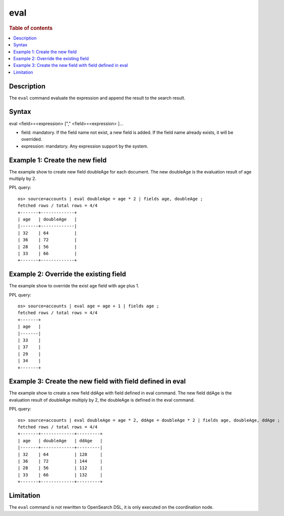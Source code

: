 =============
eval
=============

.. rubric:: Table of contents

.. contents::
   :local:
   :depth: 2


Description
============
| The ``eval`` command evaluate the expression and append the result to the search result.


Syntax
============
eval <field>=<expression> ["," <field>=<expression> ]...

* field: mandatory. If the field name not exist, a new field is added. If the field name already exists, it will be overrided.
* expression: mandatory. Any expression support by the system.

Example 1: Create the new field
===============================

The example show to create new field doubleAge for each document. The new doubleAge is the evaluation result of age multiply by 2.

PPL query::

    os> source=accounts | eval doubleAge = age * 2 | fields age, doubleAge ;
    fetched rows / total rows = 4/4
    +-------+-------------+
    | age   | doubleAge   |
    |-------+-------------|
    | 32    | 64          |
    | 36    | 72          |
    | 28    | 56          |
    | 33    | 66          |
    +-------+-------------+


Example 2: Override the existing field
======================================

The example show to override the exist age field with age plus 1.

PPL query::

    os> source=accounts | eval age = age + 1 | fields age ;
    fetched rows / total rows = 4/4
    +-------+
    | age   |
    |-------|
    | 33    |
    | 37    |
    | 29    |
    | 34    |
    +-------+

Example 3: Create the new field with field defined in eval
==========================================================

The example show to create a new field ddAge with field defined in eval command. The new field ddAge is the evaluation result of doubleAge multiply by 2, the doubleAge is defined in the eval command.

PPL query::

    os> source=accounts | eval doubleAge = age * 2, ddAge = doubleAge * 2 | fields age, doubleAge, ddAge ;
    fetched rows / total rows = 4/4
    +-------+-------------+---------+
    | age   | doubleAge   | ddAge   |
    |-------+-------------+---------|
    | 32    | 64          | 128     |
    | 36    | 72          | 144     |
    | 28    | 56          | 112     |
    | 33    | 66          | 132     |
    +-------+-------------+---------+

Limitation
==========
The ``eval`` command is not rewritten to OpenSearch DSL, it is only executed on the coordination node.
